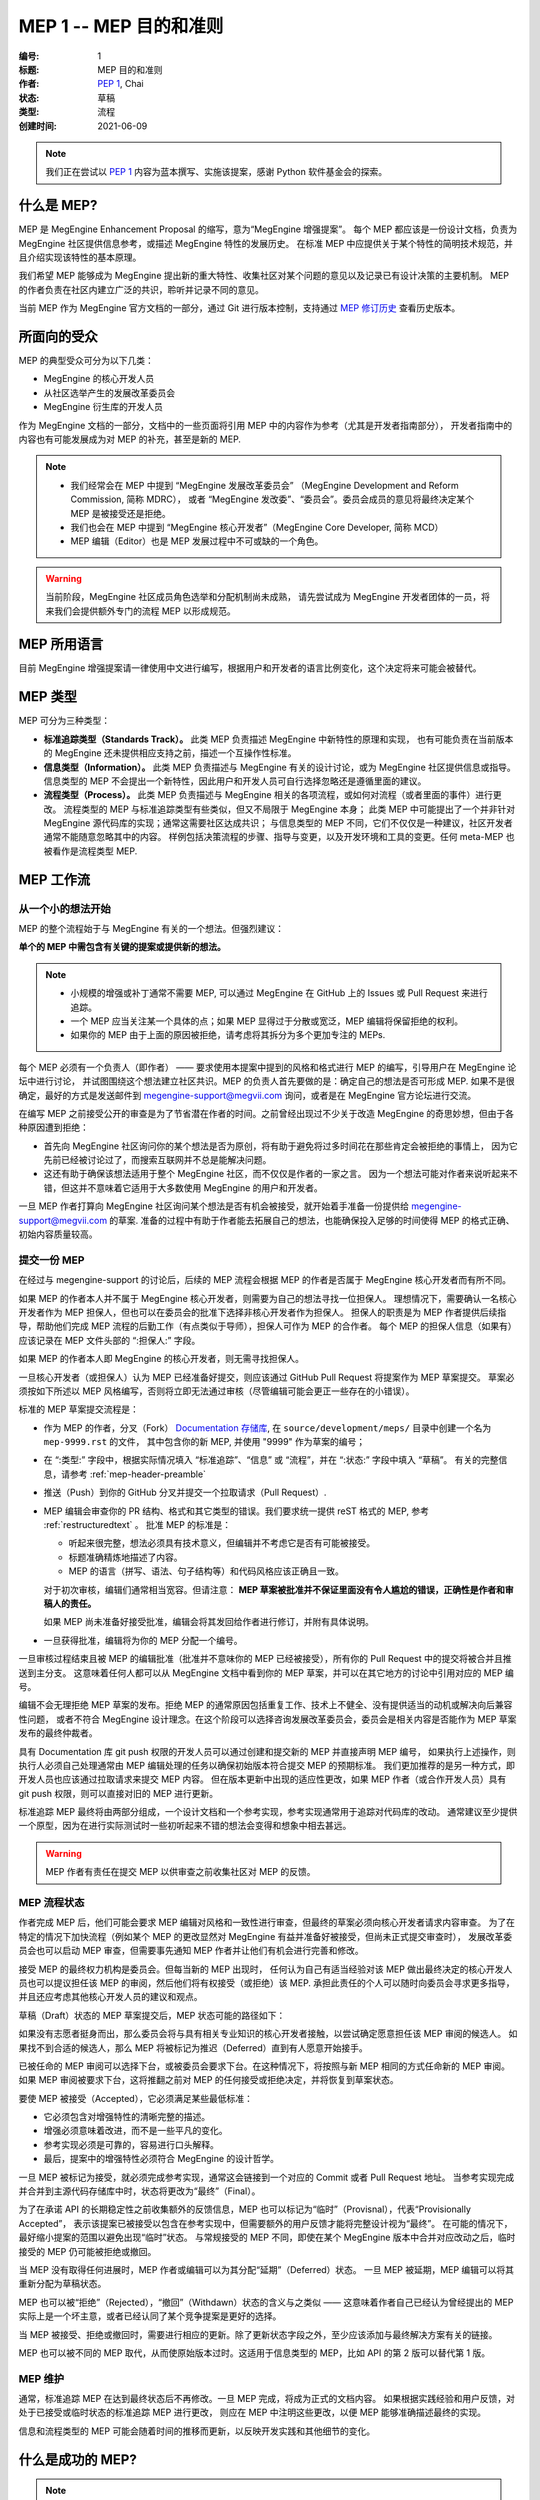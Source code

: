 .. _mep-0001:

=======================
MEP 1 -- MEP 目的和准则
=======================
:编号: 1
:标题: MEP 目的和准则
:作者: `PEP 1`_, Chai
:状态: 草稿
:类型: 流程
:创建时间: 2021-06-09

.. note::

   我们正在尝试以 `PEP 1`_ 内容为蓝本撰写、实施该提案，感谢 Python 软件基金会的探索。

什么是 MEP?
===========

MEP 是 MegEngine Enhancement Proposal 的缩写，意为“MegEngine 增强提案”。
每个 MEP 都应该是一份设计文档，负责为 MegEngine 社区提供信息参考，或描述 MegEngine 特性的发展历史。
在标准 MEP 中应提供关于某个特性的简明技术规范，并且介绍实现该特性的基本原理。

我们希望 MEP 能够成为 MegEngine 提出新的重大特性、收集社区对某个问题的意见以及记录已有设计决策的主要机制。
MEP 的作者负责在社区内建立广泛的共识，聆听并记录不同的意见。

当前 MEP 作为 MegEngine 官方文档的一部分，通过 Git 进行版本控制，支持通过 `MEP 修订历史`_ 查看历史版本。

所面向的受众
============

MEP 的典型受众可分为以下几类：

* MegEngine 的核心开发人员
* 从社区选举产生的发展改革委员会
* MegEngine 衍生库的开发人员

作为 MegEngine 文档的一部分，文档中的一些页面将引用 MEP 中的内容作为参考（尤其是开发者指南部分），
开发者指南中的内容也有可能发展成为对 MEP 的补充，甚至是新的 MEP.

.. note::

   * 我们经常会在 MEP 中提到 “MegEngine 发展改革委员会” （MegEngine Development and Reform Commission, 简称 MDRC），
     或者 “MegEngine 发改委”、“委员会”。委员会成员的意见将最终决定某个 MEP 是被接受还是拒绝。
   
   * 我们也会在 MEP 中提到 “MegEngine 核心开发者”（MegEngine Core Developer, 简称 MCD）

   * MEP 编辑（Editor）也是 MEP 发展过程中不可或缺的一个角色。

.. warning::

   当前阶段，MegEngine 社区成员角色选举和分配机制尚未成熟，
   请先尝试成为 MegEngine 开发者团体的一员，将来我们会提供额外专门的流程 MEP 以形成规范。

MEP 所用语言
============

目前 MegEngine 增强提案请一律使用中文进行编写，根据用户和开发者的语言比例变化，这个决定将来可能会被替代。

MEP 类型
========

MEP 可分为三种类型：

* **标准追踪类型（Standards Track）。** 此类 MEP 负责描述 MegEngine 中新特性的原理和实现，
  也有可能负责在当前版本的 MegEngine 还未提供相应支持之前，描述一个互操作性标准。

* **信息类型（Information）。** 此类 MEP 负责描述与 MegEngine 有关的设计讨论，或为 MegEngine 社区提供信息或指导。
  信息类型的 MEP 不会提出一个新特性，因此用户和开发人员可自行选择忽略还是遵循里面的建议。

* **流程类型（Process）。** 此类 MEP 负责描述与 MegEngine 相关的各项流程，或如何对流程（或者里面的事件）进行更改。
  流程类型的 MEP 与标准追踪类型有些类似，但又不局限于 MegEngine 本身；
  此类 MEP 中可能提出了一个并非针对 MegEngine 源代码库的实现；通常这需要社区达成共识；
  与信息类型的 MEP 不同，它们不仅仅是一种建议，社区开发者通常不能随意忽略其中的内容。
  样例包括决策流程的步骤、指导与变更，以及开发环境和工具的变更。任何 meta-MEP 也被看作是流程类型 MEP.

MEP 工作流
==========

从一个小的想法开始
------------------

MEP 的整个流程始于与 MegEngine 有关的一个想法。但强烈建议：

**单个的 MEP 中需包含有关键的提案或提供新的想法。**

.. note::

   * 小规模的增强或补丁通常不需要 MEP, 可以通过 MegEngine 在 GitHub 上的 Issues 或 Pull Request 来进行追踪。
   * 一个 MEP 应当关注某一个具体的点；如果 MEP 显得过于分散或宽泛，MEP 编辑将保留拒绝的权利。
   * 如果你的 MEP 由于上面的原因被拒绝，请考虑将其拆分为多个更加专注的 MEPs.

每个 MEP 必须有一个负责人（即作者） —— 要求使用本提案中提到的风格和格式进行 MEP 的编写，引导用户在 MegEngine 论坛中进行讨论，
并试图围绕这个想法建立社区共识。MEP 的负责人首先要做的是：确定自己的想法是否可形成 MEP.
如果不是很确定，最好的方式是发送邮件到 megengine-support@megvii.com 询问，或者是在 MegEngine 官方论坛进行交流。

在编写 MEP 之前接受公开的审查是为了节省潜在作者的时间。之前曾经出现过不少关于改造 MegEngine 的奇思妙想，但由于各种原因遭到拒绝：

* 首先向 MegEngine 社区询问你的某个想法是否为原创，将有助于避免将过多时间花在那些肯定会被拒绝的事情上，
  因为它先前已经被讨论过了，而搜索互联网并不总是能解决问题。

* 这还有助于确保该想法适用于整个 MegEngine 社区，而不仅仅是作者的一家之言。
  因为一个想法可能对作者来说听起来不错，但这并不意味着它适用于大多数使用 MegEngine 的用户和开发者。

一旦 MEP 作者打算向 MegEngine 社区询问某个想法是否有机会被接受，就开始着手准备一份提供给 megengine-support@megvii.com 的草案.
准备的过程中有助于作者能去拓展自己的想法，也能确保投入足够的时间使得 MEP 的格式正确、初始内容质量较高。

提交一份 MEP
------------

在经过与 megengine-support 的讨论后，后续的 MEP 流程会根据 MEP 的作者是否属于 MegEngine 核心开发者而有所不同。

如果 MEP 的作者本人并不属于 MegEngine 核心开发者，则需要为自己的想法寻找一位担保人。
理想情况下，需要确认一名核心开发者作为 MEP 担保人，但也可以在委员会的批准下选择非核心开发者作为担保人。
担保人的职责是为 MEP 作者提供后续指导，帮助他们完成 MEP 流程的后勤工作（有点类似于导师），担保人可作为 MEP 的合作者。
每个 MEP 的担保人信息（如果有）应该记录在 MEP 文件头部的 “:担保人:” 字段。

如果 MEP 的作者本人即 MegEngine 的核心开发者，则无需寻找担保人。

一旦核心开发者（或担保人）认为 MEP 已经准备好提交，则应该通过 GitHub Pull Request 将提案作为 MEP 草案提交。
草案必须按如下所述以 MEP 风格编写，否则将立即无法通过审核（尽管编辑可能会更正一些存在的小错误）。

标准的 MEP 草案提交流程是：

* 作为 MEP 的作者，分叉（Fork） `Documentation 存储库`_, 在 ``source/development/meps/`` 目录中创建一个名为 ``mep-9999.rst`` 的文件，
  其中包含你的新 MEP, 并使用 "9999" 作为草案的编号；

* 在 “:类型:” 字段中，根据实际情况填入 “标准追踪”、“信息” 或 “流程”，并在 “:状态:” 字段中填入 “草稿”。
  有关的完整信息，请参考 :ref:`mep-header-preamble` 

* 推送（Push）到你的 GitHub 分叉并提交一个拉取请求（Pull Request）.

* MEP 编辑会审查你的 PR 结构、格式和其它类型的错误。我们要求统一提供 reST 格式的 MEP, 参考 :ref:`restructuredtext` 。
  批准 MEP 的标准是：

  * 听起来很完整，想法必须具有技术意义，但编辑并不考虑它是否有可能被接受。
  * 标题准确精炼地描述了内容。
  * MEP 的语言（拼写、语法、句子结构等）和代码风格应该正确且一致。

  对于初次审核，编辑们通常相当宽容。但请注意： **MEP 草案被批准并不保证里面没有令人尴尬的错误，正确性是作者和审稿人的责任。**

  如果 MEP 尚未准备好接受批准，编辑会将其发回给作者进行修订，并附有具体说明。

* 一旦获得批准，编辑将为你的 MEP 分配一个编号。

一旦审核过程结束且被 MEP 的编辑批准（批准并不意味你的 MEP 已经被接受），所有你的 Pull Request 中的提交将被合并且推送到主分支。
这意味着任何人都可以从 MegEngine 文档中看到你的 MEP 草案，并可以在其它地方的讨论中引用对应的 MEP 编号。

编辑不会无理拒绝 MEP 草案的发布。拒绝 MEP 的通常原因包括重复工作、技术上不健全、没有提供适当的动机或解决向后兼容性问题，
或者不符合 MegEngine 设计理念。在这个阶段可以选择咨询发展改革委员会，委员会是相关内容是否能作为 MEP 草案发布的最终仲裁者。

具有 Documentation 库 git push 权限的开发人员可以通过创建和提交新的 MEP 并直接声明 MEP 编号，
如果执行上述操作，则执行人必须自己处理通常由 MEP 编辑处理的任务以确保初始版本符合提交 MEP 的预期标准。
我们更加推荐的是另一种方式，即开发人员也应该通过拉取请求来提交 MEP 内容。
但在版本更新中出现的适应性更改，如果 MEP 作者（或合作开发人员）具有 git push 权限，则可以直接对旧的 MEP 进行更新。

标准追踪 MEP 最终将由两部分组成，一个设计文档和一个参考实现，参考实现通常用于追踪对代码库的改动。
通常建议至少提供一个原型，因为在进行实际测试时一些初听起来不错的想法会变得和想象中相去甚远。

.. warning::

   MEP 作者有责任在提交 MEP 以供审查之前收集社区对 MEP 的反馈。

MEP 流程状态
------------

作者完成 MEP 后，他们可能会要求 MEP 编辑对风格和一致性进行审查，但最终的草案必须向核心开发者请求内容审查。
为了在特定的情况下加快流程（例如某个 MEP 的更改显然对 MegEngine 有益并准备好被接受，但尚未正式提交审查时），
发展改革委员会也可以启动 MEP 审查，但需要事先通知 MEP 作者并让他们有机会进行完善和修改。

接受 MEP 的最终权力机构是委员会。但每当新的 MEP 出现时，
任何认为自己有适当经验对该 MEP 做出最终决定的核心开发人员也可以提议担任该 MEP 的审阅，然后他们将有权接受（或拒绝）该 MEP.
承担此责任的个人可以随时向委员会寻求更多指导，并且还应考虑其他核心开发人员的建议和观点。

草稿（Draft）状态的 MEP 草案提交后，MEP 状态可能的路径如下：

.. image:: ../../_static/images/meps/mep-0001-process_flow.png
   :alt: MEP process flow diagram

如果没有志愿者挺身而出，那么委员会将与具有相关专业知识的核心开发者接触，以尝试确定愿意担任该 MEP 审阅的候选人。
如果找不到合适的候选人，那么 MEP 将被标记为推迟（Deferred）直到有人愿意开始接手。

已被任命的 MEP 审阅可以选择下台，或被委员会要求下台。在这种情况下，将按照与新 MEP 相同的方式任命新的 MEP 审阅。
如果 MEP 审阅被要求下台，这将推翻之前对 MEP 的任何接受或拒绝决定，并将恢复到草案状态。

要使 MEP 被接受（Accepted），它必须满足某些最低标准：

* 它必须包含对增强特性的清晰完整的描述。
* 增强必须意味着改进，而不是一些平凡的变化。
* 参考实现必须是可靠的，容易进行口头解释。
* 最后，提案中的增强特性必须符合 MegEngine 的设计哲学。

一旦 MEP 被标记为接受，就必须完成参考实现，通常这会链接到一个对应的 Commit 或者 Pull Request 地址。
当参考实现完成并合并到主源代码存储库中时，状态将更改为“最终”（Final）。

为了在承诺 API 的长期稳定性之前收集额外的反馈信息，MEP 也可以标记为“临时”（Provisnal），代表“Provisionally Accepted”，
表示该提案已被接受以包含在参考实现中，但需要额外的用户反馈才能将完整设计视为“最终”。
在可能的情况下，最好缩小提案的范围以避免出现“临时”状态。
与常规接受的 MEP 不同，即使在某个 MegEngine 版本中合并对应改动之后，临时接受的 MEP 仍可能被拒绝或撤回。

当 MEP 没有取得任何进展时，MEP 作者或编辑可以为其分配“延期”（Deferred）状态。
一旦 MEP 被延期，MEP 编辑可以将其重新分配为草稿状态。

MEP 也可以被“拒绝”（Rejected），“撤回”（Withdawn）状态的含义与之类似 —— 
这意味着作者自己已经认为曾经提出的 MEP 实际上是一个坏主意，或者已经认同了某个竞争提案是更好的选择。

当 MEP 被接受、拒绝或撤回时，需要进行相应的更新。除了更新状态字段之外，至少应该添加与最终解决方案有关的链接。

MEP 也可以被不同的 MEP 取代，从而使原始版本过时。这适用于信息类型的 MEP，比如 API 的第 2 版可以替代第 1 版。

MEP 维护
--------

通常，标准追踪 MEP 在达到最终状态后不再修改。一旦 MEP 完成，将成为正式的文档内容。
如果根据实践经验和用户反馈，对处于已接受或临时状态的标准追踪 MEP 进行更改，
则应在 MEP 中注明这些更改，以便 MEP 能够准确描述最终的实现。

信息和流程类型的 MEP 可能会随着时间的推移而更新，以反映开发实践和其他细节的变化。

.. _mep-header-preamble:

什么是成功的 MEP? 
=================

.. note::

   我们可以参考 `PEP 342`_  等已经被接受的 PEP 以获得启发。

如果一个标准追踪 MEP 达到了最终状态，可能会具备如下结构（并非所有结构都是必须的）。

1. 头部内容：包含有关 MEP 的元数据、编号、简短的描述性标题、每个作者的姓名和联系信息（可选）等。
2. 简介：对正在解决的技术问题的简短描述（约 100～200 字）。
3. 动机：清楚地解释为什么现有的实现不足以解决问题。
4. 基本原理：述所考虑的替代设计和相关工作，应提供社区内达成共识的证据，并讨论期间提出的重要反对意见或疑虑。
5. 设计规格：进行实现时所引入的规范，包括逻辑流程、接口设计、新语法等，内容应当足够详细。
6. 向后兼容性：所有引入向后不兼容的 MEP 都必须描述这些不兼容部分及其严重性。
   解释作者打算如何处理这些不兼容性。没有足够的向后兼容性论文的 MEP 提交可能会被彻底拒绝。
7. 安全影响：如果存在与安全相关的问题，则应明确写出，以确保审阅者了解这些问题。
8. 示例：对于添加新功能或改变行为的 MEP，提供关于如何教新的和有经验的用户进行使用的说明。
9. 参考实现：参考实现必须在任何 MEP 被赋予“最终”状态之前完成，但不需要在 MEP 被接受之前完成。
   虽然在编写代码之前就实施规范和基本原理达成共识是有好处的，但在解决许多 API 细节的讨论时，“粗略共识和运行代码”的原则仍然有用。
10. 被拒绝的想法：在 MEP 的整个讨论中，将提出各种未被接受的想法。那些被拒绝的想法应该与拒绝的原因一起记录下来。
    这既有助于记录 MEP 最终版本背后的思考过程，也有助于防止人们在后续讨论中再次提出相同的被拒绝的想法。
    在某种程度上，这一部分可以被认为是对“基本原理”的思考和升华，关注为什么最终没有追求某些想法。
11. 未解决的问题：当 MEP 处于草案中时，可能会出现一些值得进一步讨论的想法。
    应该记录这些想法，以便人们知道他们正在考虑但没有具体的解决方案。
12. 引用：MEP 中用作引用的部分需要以超链接的形式给出，指向原始材料。
13. 版权/许可：每个新的 MEP 都必须置于公共领域和 CC0-1.0-Universal 的双重许可之下。

MEP 头部内容
============

必须按以下顺序出现，标有“*”的标题是可选的，所有其他标题都是必需的。

.. code-block::

    :编号: <MEP 编号>
    :标题: <MEP 标题>
    :作者: <包含作者真实姓名的列表，邮件地址可选>
  * :担保人: <担保人的真实姓名>
  * :审核人: <审核人的真实姓名>
    :状态: <草稿 | 生效 | 接受 | 临时 | 推迟 | 拒绝 |
             撤回 | 最终 | 已被取代>
    :类型: <标准追踪 | 信息 | 流程>
  * :需求: <MEP 编号>
    :创建时间: <MEP 创建时间，格式 YYYY-MM-DD>
    :更新历史: <MEP 更新时间，格式 YYYY-MM-DD, 多次更新用 ``,`` 分隔，较新时间放在前面>
  * :已经代替: <MEP 编号>
  * :已被代替: <MEP 编号>
  * :实现版本: <版本编号>

.. note::

   * 如果有多位作者，则每个作者都应该一并写在单行中。
   * 个人电子邮件地址将被隐藏，以防止垃圾邮件收集器。
   * 担保人记录由谁（核心开发者或委员会指派）发起当前 MEP 流程，如果 MEP 作者之一是核心开发者，则不需要此字段。
   * 审核人记录由谁（通常由委员会指派）对最终接受或拒绝 MEP 做出决定。
   * MEP 可能有一个“需求”标头，指示此 MEP 所依赖的 MEP 编号。
   * MEP 也可能有一个“已被代替”标头，表明此 MEP 已经被后续文档废弃，并填写代替当前文档的 MEP 编号。
   * 对应地，比较新的 MEP 必须有一个“已经代替”标头，包含已经过时的 MEP 编号。
   * 标准追踪 MEP 通常会有一个“实现版本”标头，表示开始支持该特性的 MegEngine 版本。

报告错误或提交更新
==================

* 对于草案阶段的 MEP, 最好将评论和更改直接发送给 MEP 作者。
* 对于成熟度更高或已经完成的 MEP, 请尝试用 GitHub Issues 或 Pull Request 进行提交，确保更改不会丢失。

对 MEP 存储库具有 git push 权限的作者可以通过使用 ``git push`` 或 GitHub PR 接口提交他们的更改来进行更新。

转让 MEP 所有权
===============

偶尔需要将 MEP 的所有权转让给新的负责人。一般来说，最好保留原作者作为转移后的 MEP 的共同作者，但这实际上取决于原作者。
转让所有权的一个很好的理由是，原作者不再有时间或兴趣更新或遵循 MEP 流程，或者已经脱离了“网络”（即无法访问或不回复电子邮件）。
转让所有权的一个差劲的理由是因为作者不同意 MEP 的后续方向。
MEP 流程的一个目标是尝试围绕 MEP 达成共识，如果难以实现，作者始终可以提交竞争性 MEP.

如果你有兴趣获得 MEP 的所有权，也可以通过拉取请求来实现。Fork 存储库，进行所有权修改，并提交拉取请求。
你应该在对拉取请求的评论中同时提及原作者和 @megvii-mge （如果不知道原作者的 GitHub 用户名，请使用电子邮件）。
如果原作者没有及时回复，MEP 编辑将做出单方面的决定（这种决定也能被撤销）。

MEP 编辑职责和工作流程
======================

对于编辑器中的每个新 MEP, 请执行以下操作：

* 确保 MEP 由核心开发者共同撰写，且由核心开发人员或委员会专门为此 MEP 批准的人员作为担保人。
* 阅读 MEP 以检查它是否准备就绪：健全且完整。这些想法必须具有技术意义，即使它们似乎不太可能被接受。
* 标题应准确描述内容。
* 文件扩展名正确（即 ``.rst`` ）。
* 略读 MEP 中语言（拼写、语法、句子结构等）和代码风格的明显缺陷。编辑可以自己纠正问题，但不必须。

如果 MEP 尚未准备好，编辑会将其发回给作者进行修订，并附有具体说明。
如果 reST 格式有问题，请让作者根据 :ref:`restructuredtext` 中的规定修改并重新提交。

一旦 MEP 准备好用于存储库，MEP 编辑将：

* 分配一个 MEP 号码（几乎总是下一个可用号码）。
* 检查作者是否正确标记了 MEP 的类型（“标准追踪”、“信息”或“流程”），并将其状态标记为“草稿”。
* 将 MEP 添加到 Documetation 存储库的源分支，确保路径正确。
* 提交并推送全新的（或更新的）PEP.

对现有 MEP 的更新应作为 GitHub 拉取请求进行提交。

许多 MEP 是由对 MegEngine 代码库具有写入权限的开发人员编写和维护的。
MEP 编辑监视 MEP 内容的更改，并更正他们看到的任何结构、语法、拼写或标记错误。
他们不会对 MEP 的正确性做出判断，通常负责 MEP 的运营和内容编辑部分。

.. _PEP 1: https://www.python.org/dev/peps/pep-0001/
.. _PEP 342: https://www.python.org/dev/peps/pep-0342/
.. _MEP 修订历史: https://github.com/MegEngine/Documentation/commits/main/source/development/meps
.. _Documentation 存储库: https://github.com/MegEngine/Documentation
